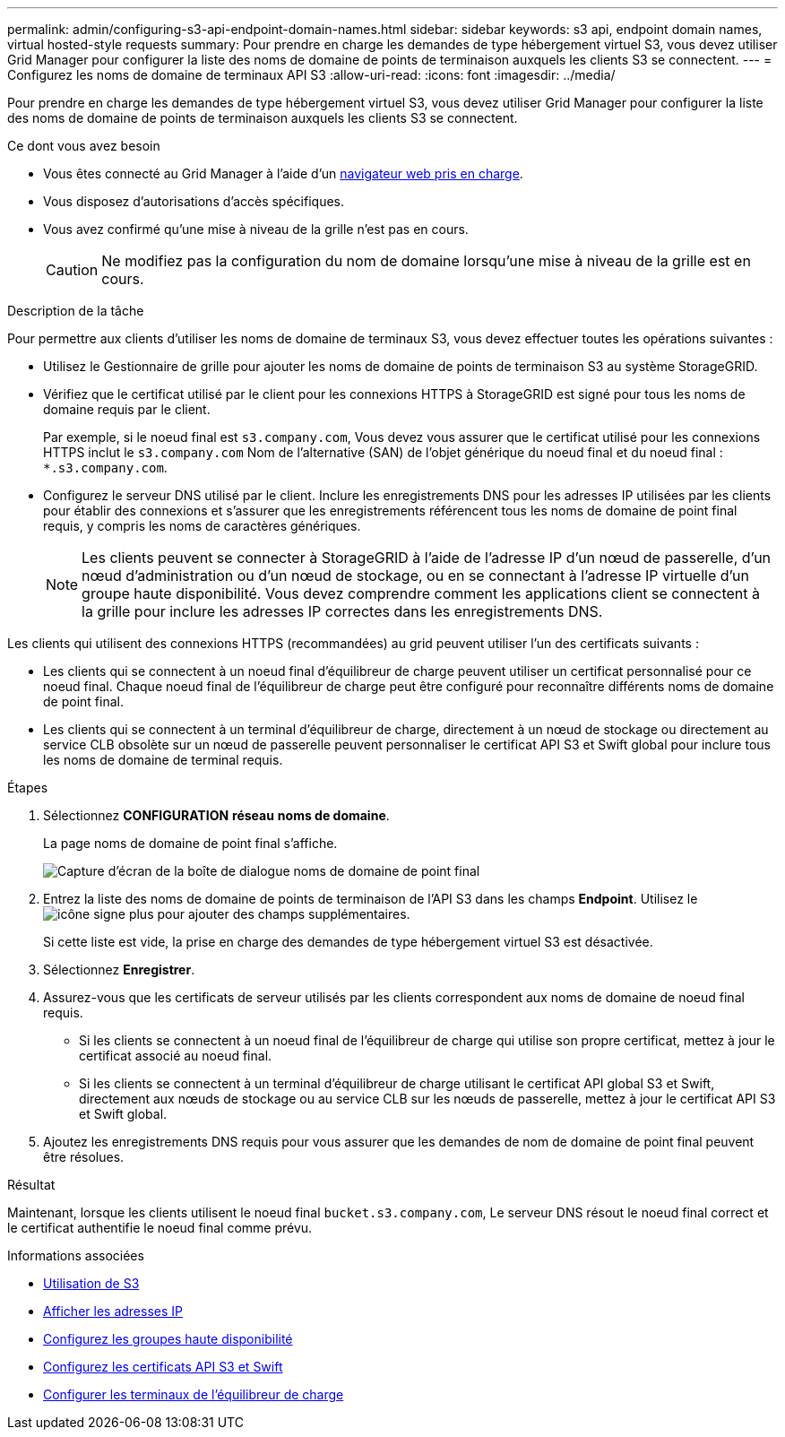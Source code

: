 ---
permalink: admin/configuring-s3-api-endpoint-domain-names.html 
sidebar: sidebar 
keywords: s3 api, endpoint domain names, virtual hosted-style requests 
summary: Pour prendre en charge les demandes de type hébergement virtuel S3, vous devez utiliser Grid Manager pour configurer la liste des noms de domaine de points de terminaison auxquels les clients S3 se connectent. 
---
= Configurez les noms de domaine de terminaux API S3
:allow-uri-read: 
:icons: font
:imagesdir: ../media/


[role="lead"]
Pour prendre en charge les demandes de type hébergement virtuel S3, vous devez utiliser Grid Manager pour configurer la liste des noms de domaine de points de terminaison auxquels les clients S3 se connectent.

.Ce dont vous avez besoin
* Vous êtes connecté au Grid Manager à l'aide d'un xref:../admin/web-browser-requirements.adoc[navigateur web pris en charge].
* Vous disposez d'autorisations d'accès spécifiques.
* Vous avez confirmé qu'une mise à niveau de la grille n'est pas en cours.
+

CAUTION: Ne modifiez pas la configuration du nom de domaine lorsqu'une mise à niveau de la grille est en cours.



.Description de la tâche
Pour permettre aux clients d'utiliser les noms de domaine de terminaux S3, vous devez effectuer toutes les opérations suivantes :

* Utilisez le Gestionnaire de grille pour ajouter les noms de domaine de points de terminaison S3 au système StorageGRID.
* Vérifiez que le certificat utilisé par le client pour les connexions HTTPS à StorageGRID est signé pour tous les noms de domaine requis par le client.
+
Par exemple, si le noeud final est `s3.company.com`, Vous devez vous assurer que le certificat utilisé pour les connexions HTTPS inclut le `s3.company.com` Nom de l'alternative (SAN) de l'objet générique du noeud final et du noeud final : `*.s3.company.com`.

* Configurez le serveur DNS utilisé par le client. Inclure les enregistrements DNS pour les adresses IP utilisées par les clients pour établir des connexions et s'assurer que les enregistrements référencent tous les noms de domaine de point final requis, y compris les noms de caractères génériques.
+

NOTE: Les clients peuvent se connecter à StorageGRID à l'aide de l'adresse IP d'un nœud de passerelle, d'un nœud d'administration ou d'un nœud de stockage, ou en se connectant à l'adresse IP virtuelle d'un groupe haute disponibilité. Vous devez comprendre comment les applications client se connectent à la grille pour inclure les adresses IP correctes dans les enregistrements DNS.



Les clients qui utilisent des connexions HTTPS (recommandées) au grid peuvent utiliser l'un des certificats suivants :

* Les clients qui se connectent à un noeud final d'équilibreur de charge peuvent utiliser un certificat personnalisé pour ce noeud final. Chaque noeud final de l'équilibreur de charge peut être configuré pour reconnaître différents noms de domaine de point final.
* Les clients qui se connectent à un terminal d'équilibreur de charge, directement à un nœud de stockage ou directement au service CLB obsolète sur un nœud de passerelle peuvent personnaliser le certificat API S3 et Swift global pour inclure tous les noms de domaine de terminal requis.


.Étapes
. Sélectionnez *CONFIGURATION* *réseau* *noms de domaine*.
+
La page noms de domaine de point final s'affiche.

+
image::../media/configure_endpoint_domain_names.png[Capture d'écran de la boîte de dialogue noms de domaine de point final]

. Entrez la liste des noms de domaine de points de terminaison de l'API S3 dans les champs *Endpoint*. Utilisez le image:../media/icon_plus_sign_black_on_white_old.png["icône signe plus"] pour ajouter des champs supplémentaires.
+
Si cette liste est vide, la prise en charge des demandes de type hébergement virtuel S3 est désactivée.

. Sélectionnez *Enregistrer*.
. Assurez-vous que les certificats de serveur utilisés par les clients correspondent aux noms de domaine de noeud final requis.
+
** Si les clients se connectent à un noeud final de l'équilibreur de charge qui utilise son propre certificat, mettez à jour le certificat associé au noeud final.
** Si les clients se connectent à un terminal d'équilibreur de charge utilisant le certificat API global S3 et Swift, directement aux nœuds de stockage ou au service CLB sur les nœuds de passerelle, mettez à jour le certificat API S3 et Swift global.


. Ajoutez les enregistrements DNS requis pour vous assurer que les demandes de nom de domaine de point final peuvent être résolues.


.Résultat
Maintenant, lorsque les clients utilisent le noeud final `bucket.s3.company.com`, Le serveur DNS résout le noeud final correct et le certificat authentifie le noeud final comme prévu.

.Informations associées
* xref:../s3/index.adoc[Utilisation de S3]
* xref:viewing-ip-addresses.adoc[Afficher les adresses IP]
* xref:configure-high-availability-group.adoc[Configurez les groupes haute disponibilité]
* xref:configuring-custom-server-certificate-for-storage-node-or-clb.adoc[Configurez les certificats API S3 et Swift]
* xref:configuring-load-balancer-endpoints.adoc[Configurer les terminaux de l'équilibreur de charge]

